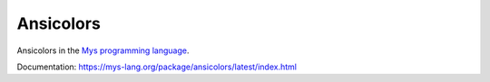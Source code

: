 Ansicolors
==========

Ansicolors in the `Mys programming language`_.

Documentation: https://mys-lang.org/package/ansicolors/latest/index.html

.. _Mys programming language: https://mys-lang.org
